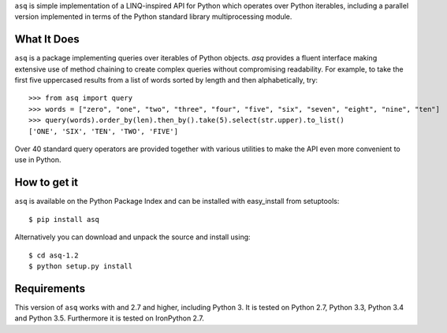 ``asq`` is simple implementation of a LINQ-inspired API for Python which
operates over Python iterables, including a parallel version implemented in
terms of the Python standard library multiprocessing module.

What It Does
============

``asq`` is a package implementing queries over iterables of Python
objects.  `asq` provides a fluent interface making extensive use of method
chaining to create complex queries without compromising readability.  For
example, to take the first five uppercased results from a list of words sorted
by length and then alphabetically, try::

  >>> from asq import query
  >>> words = ["zero", "one", "two", "three", "four", "five", "six", "seven", "eight", "nine", "ten"]
  >>> query(words).order_by(len).then_by().take(5).select(str.upper).to_list()
  ['ONE', 'SIX', 'TEN', 'TWO', 'FIVE']

Over 40 standard query operators are provided together with various utilities
to make the API even more convenient to use in Python.

How to get it
=============

``asq`` is available on the Python Package Index and can be installed with
easy_install from setuptools::

  $ pip install asq

Alternatively you can download and unpack the source and install using::

  $ cd asq-1.2
  $ python setup.py install

Requirements
============

This version of ``asq`` works with  and 2.7 and higher, including Python 3.
It is tested on Python 2.7, Python 3.3, Python 3.4 and Python 3.5.
Furthermore it is tested on IronPython 2.7.






